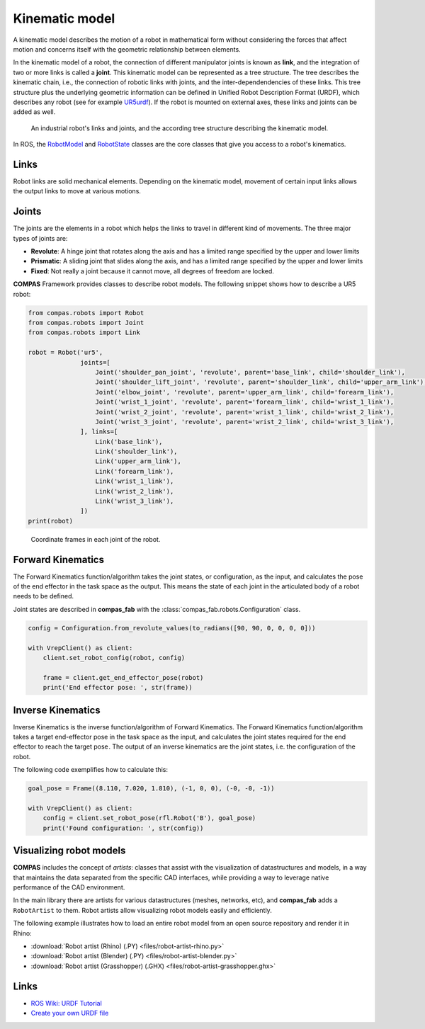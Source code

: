 ********************************************************************************
Kinematic model
********************************************************************************

A kinematic model describes the motion of a robot in mathematical form without
considering the forces that affect motion and concerns itself with the geometric
relationship between elements.

In the kinematic model of a robot, the connection of different manipulator
joints is known as **link**, and the integration of two or more links is called
a **joint**. This kinematic model can be represented as a tree structure. The tree
describes the kinematic chain, i.e., the connection of robotic links with
joints, and the inter-dependendencies of these links. This tree structure plus
the underlying geometric information can be defined in Unified Robot
Description Format (URDF), which describes any robot (see for example
UR5urdf_). If the robot is mounted on external axes, these links and joints
can be added as well.

.. figure:: 03_robot_links_and_joints.jpg
    :figclass: figure
    :class: figure-img img-fluid

    An industrial robot's links and joints, and the according tree structure
    describing the kinematic model.

.. Actually it would be good to have here a robot on a linear axis...

In ROS, the RobotModel_ and RobotState_ classes are the core classes that
give you access to a robot's kinematics.

.. _RobotModel: https://docs.ros.org/kinetic/api/moveit_core/html/classmoveit_1_1core_1_1RobotModel.html
.. _RobotState: https://docs.ros.org/kinetic/api/moveit_core/html/classmoveit_1_1core_1_1RobotState.html
.. _UR5urdf: https://github.com/ros-industrial/universal_robot/blob/kinetic-devel/ur_description/urdf/ur5.urdf.xacro

Links
==================

Robot links are solid mechanical elements. Depending on the kinematic model, movement
of certain input links allows the output links to move at various motions.

Joints
==================

The joints are the elements in a robot which helps the links to travel in different
kind of movements. The three major types of joints are:

* **Revolute**: A hinge joint that rotates along the axis and has a limited range specified by the upper and lower limits
* **Prismatic**: A sliding joint that slides along the axis, and has a limited range specified by the upper and lower limits
* **Fixed**: Not really a joint because it cannot move, all degrees of freedom are locked.


**COMPAS** Framework provides classes to describe robot models. The following snippet shows how to describe a UR5 robot:

.. code-block:: python

    from compas.robots import Robot
    from compas.robots import Joint
    from compas.robots import Link

    robot = Robot('ur5',
                  joints=[
                      Joint('shoulder_pan_joint', 'revolute', parent='base_link', child='shoulder_link'),
                      Joint('shoulder_lift_joint', 'revolute', parent='shoulder_link', child='upper_arm_link'),
                      Joint('elbow_joint', 'revolute', parent='upper_arm_link', child='forearm_link'),
                      Joint('wrist_1_joint', 'revolute', parent='forearm_link', child='wrist_1_link'),
                      Joint('wrist_2_joint', 'revolute', parent='wrist_1_link', child='wrist_2_link'),
                      Joint('wrist_3_joint', 'revolute', parent='wrist_2_link', child='wrist_3_link'),
                  ], links=[
                      Link('base_link'),
                      Link('shoulder_link'),
                      Link('upper_arm_link'),
                      Link('forearm_link'),
                      Link('wrist_1_link'),
                      Link('wrist_2_link'),
                      Link('wrist_3_link'),
                  ])
    print(robot)


.. figure:: 03_robot_model.jpg
    :figclass: figure
    :class: figure-img img-fluid w-50

    Coordinate frames in each joint of the robot.

Forward Kinematics
==================

The Forward Kinematics function/algorithm takes the joint states, or configuration,
as the input, and calculates the pose of the end effector in the task space
as the output. This means the state of each joint in the articulated body
of a robot needs to be defined.

Joint states are described in **compas_fab** with the
:class:`compas_fab.robots.Configuration` class.

.. code-block:: python

    config = Configuration.from_revolute_values(to_radians([90, 90, 0, 0, 0, 0]))

    with VrepClient() as client:
        client.set_robot_config(robot, config)

        frame = client.get_end_effector_pose(robot)
        print('End effector pose: ', str(frame))

Inverse Kinematics
==================

Inverse Kinematics is the inverse function/algorithm of Forward Kinematics. The
Forward Kinematics function/algorithm takes a target end-effector pose in the
task space as the input, and calculates the joint states required for the
end effector to reach the target pose . The output of an inverse kinematics
are the joint states, i.e. the configuration of the robot.

The following code exemplifies how to calculate this:

.. code-block:: python

    goal_pose = Frame((8.110, 7.020, 1.810), (-1, 0, 0), (-0, -0, -1))

    with VrepClient() as client:
        config = client.set_robot_pose(rfl.Robot('B'), goal_pose)
        print('Found configuration: ', str(config))

Visualizing robot models
========================

**COMPAS** includes the concept of `artists`: classes that assist with the
visualization of datastructures and models, in a way that maintains the data
separated from the specific CAD interfaces, while providing a way to leverage
native performance of the CAD environment.

In the main library there are artists for various datastructures (meshes, networks,
etc), and **compas_fab** adds a ``RobotArtist`` to them. Robot artists allow
visualizing robot models easily and efficiently.

The following example illustrates how to load an entire robot model from an open source
repository and render it in Rhino:

.. literalinclude :: files/robot-artist-rhino.py
   :language: python

.. raw:: html

    <div class="card bg-light">
    <div class="card-body">
    <div class="card-title">Downloads</div>

* :download:`Robot artist (Rhino) (.PY) <files/robot-artist-rhino.py>`
* :download:`Robot artist (Blender) (.PY) <files/robot-artist-blender.py>`
* :download:`Robot artist (Grasshopper) (.GHX) <files/robot-artist-grasshopper.ghx>`

.. raw:: html

    </div>
    </div>

Links
=====

* `ROS Wiki: URDF Tutorial <https://wiki.ros.org/urdf/Tutorials/Create%20your%20own%20urdf%20file>`_
* `Create your own URDF file <https://www.codemade.io/create-your-own-urdf-file/>`_

